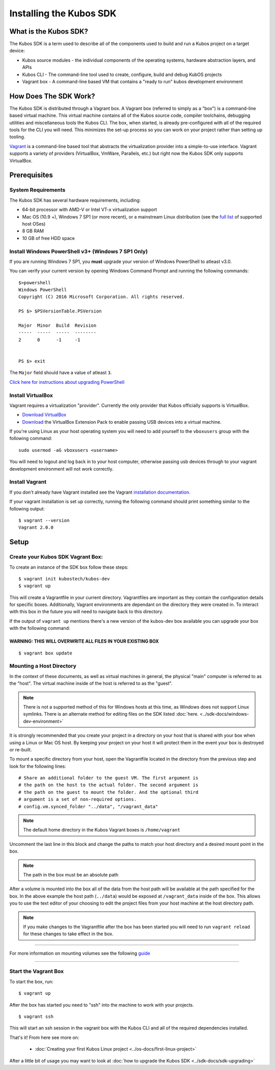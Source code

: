 Installing the Kubos SDK
========================

What is the Kubos SDK?
----------------------

The Kubos SDK is a term used to describe all of the components used
to build and run a Kubos project on a target device:

-  Kubos source modules - the individual components of the operating
   systems, hardware abstraction layers, and APIs
-  Kubos CLI - The command-line tool used to create, configure, build
   and debug KubOS projects
-  Vagrant box - A command-line based VM that contains a "ready to run"
   kubos development environment

How Does The SDK Work?
----------------------

The Kubos SDK is distributed through a Vagrant box. A Vagrant box
(referred to simply as a "box") is a command-line based virtual machine.
This virtual machine contains all of the Kubos source code, compiler
toolchains, debugging utilities and miscellaneous tools the Kubos CLI.
The box, when started, is already pre-configured with all of the
required tools for the CLI you will need. This minimizes the set-up
process so you can work on your project rather than setting up tooling.

`Vagrant <https://www.vagrantup.com/>`__ is a command-line based
tool that abstracts the virtualization provider into a simple-to-use
interface. Vagrant supports a variety of providers (VirtualBox, VmWare,
Parallels, etc.) but right now the Kubos SDK only supports VirtualBox.

Prerequisites
-------------

System Requirements
~~~~~~~~~~~~~~~~~~~

The Kubos SDK has several hardware requirements, including:

-  64-bit processor with AMD-V or Intel VT-x virtualization support
-  Mac OS (10.9 +), Windows 7 SP1 (or more recent), or a mainstream
   Linux distribution (see the `full
   list <https://www.virtualbox.org/manual/ch01.html#hostossupport>`__
   of supported host OSes)
-  8 GB RAM
-  10 GB of free HDD space

.. _powershell:

Install Windows PowerShell v3+ (Windows 7 SP1 Only)
~~~~~~~~~~~~~~~~~~~~~~~~~~~~~~~~~~~~~~~~~~~~~~~~~~~

If you are running Windows 7 SP1, you **must** upgrade your version of
Windows PowerShell to atleast v3.0.
 
You can verify your current version by opening Windows Command Prompt
and running the following commands::

    $>powershell
    Windows PowerShell
    Copyright (C) 2016 Microsoft Corporation. All rights reserved.
    
    PS $> $PSVersionTable.PSVersion
    
    Major  Minor  Build  Revision
    -----  -----  -----  --------
    2      0      -1     -1
  
    
    PS $> exit

The ``Major`` field should have a value of atleast ``3``.

`Click here for instructions about upgrading PowerShell <https://docs.microsoft.com/en-us/powershell/scripting/setup/installing-windows-powershell?view=powershell-5.1>`__

Install VirtualBox
~~~~~~~~~~~~~~~~~~

Vagrant requires a virtualization "provider". Currently the only
provider that Kubos officially supports is VirtualBox.

-  `Download VirtualBox <https://www.virtualbox.org/wiki/Downloads>`__

-  `Download <https://www.virtualbox.org/wiki/Downloads>`__ the
   VirtualBox Extension Pack to enable passing USB devices into a
   virtual machine.

If you're using Linux as your host operating system you will need to add 
yourself to the ``vboxusers`` group with the following command:

::

        sudo usermod -aG vboxusers <username>

You will need to logout and log back in to your host computer, otherwise 
passing usb devices through to your vagrant development environment will not work correctly.

Install Vagrant
~~~~~~~~~~~~~~~

If you don't already have Vagrant installed see the Vagrant
`installation
documentation. <https://www.vagrantup.com/docs/installation>`__

If your vagrant installation is set up correctly, running the following
command should print something similar to the following output:

::

        $ vagrant --version
        Vagrant 2.0.0

Setup
-----

Create your Kubos SDK Vagrant Box:
~~~~~~~~~~~~~~~~~~~~~~~~~~~~~~~~~~

To create an instance of the SDK box follow these steps:

::

       $ vagrant init kubostech/kubos-dev
       $ vagrant up

This will create a Vagrantfile in your current directory. Vagrantfiles
are important as they contain the configuration details for specific
boxes. Additionally, Vagrant environments are dependant on the directory
they were created in. To interact with this box in the future you will
need to navigate back to this directory.

If the output of ``vagrant up`` mentions there's a new version of the
kubos-dev box available you can upgrade your box with the following
command:

WARNING: THIS WILL OVERWRITE ALL FILES IN YOUR EXISTING BOX
^^^^^^^^^^^^^^^^^^^^^^^^^^^^^^^^^^^^^^^^^^^^^^^^^^^^^^^^^^^

::

        $ vagrant box update
        
.. _mount-directory:

Mounting a Host Directory
~~~~~~~~~~~~~~~~~~~~~~~~~

In the context of these documents, as well as virtual machines in
general, the physical "main" computer is referred to as the "host". The
virtual machine inside of the host is referred to as the "guest".

.. Note:: There is not a supported method of this for Windows hosts at
  this time, as Windows does not support Linux symlinks. There is an 
  alternate method for editing files on the SDK listed :doc:`here. <../sdk-docs/windows-dev-environment>`

It is strongly recommended that you create your project in a directory
on your host that is shared with your box when using a Linux or Mac OS
host. By keeping your project on your host it will protect them in the
event your box is destroyed or re-built.

To mount a specific directory from your host, open the Vagrantfile
located in the directory from the previous step and look for the
following lines:

::

        # Share an additional folder to the guest VM. The first argument is
        # the path on the host to the actual folder. The second argument is
        # the path on the guest to mount the folder. And the optional third
        # argument is a set of non-required options.
        # config.vm.synced_folder "../data", "/vagrant_data"

.. Note:: 
  The default home directory in the Kubos Vagrant boxes is ``/home/vagrant`` 

Uncomment the last line in this block and change the paths to match your
host directory and a desired mount point in the box.

.. Note:: 
  The path in the box must be an absolute path

After a volume is mounted into the box all of the data from the host
path will be available at the path specified for the box. In the above
example the host path (``../data``) would be exposed at
``/vagrant_data`` inside of the box. This allows you to use the text
editor of your choosing to edit the project files from your host machine
at the host directory path.

.. Note:: 
  If you make changes to the Vagrantfile after the box has been
  started you will need to run ``vagrant reload`` for these changes to
  take effect in the box.

--------------

For more information on mounting volumes see the following `guide <https://www.vagrantup.com/docs/synced-folders/basic_usage.html>`__

--------------

Start the Vagrant Box
~~~~~~~~~~~~~~~~~~~~~

To start the box, run:

::

        $ vagrant up

After the box has started you need to "ssh" into the machine to work
with your projects.

::

        $ vagrant ssh

This will start an ssh session in the vagrant box with the Kubos CLI and
all of the required dependencies installed.

That's it! From here see more on:

  - :doc:`Creating your first Kubos Linux project <../os-docs/first-linux-project>`

After a little bit of usage you may want to look at :doc:`how to upgrade the
Kubos SDK <../sdk-docs/sdk-upgrading>`
